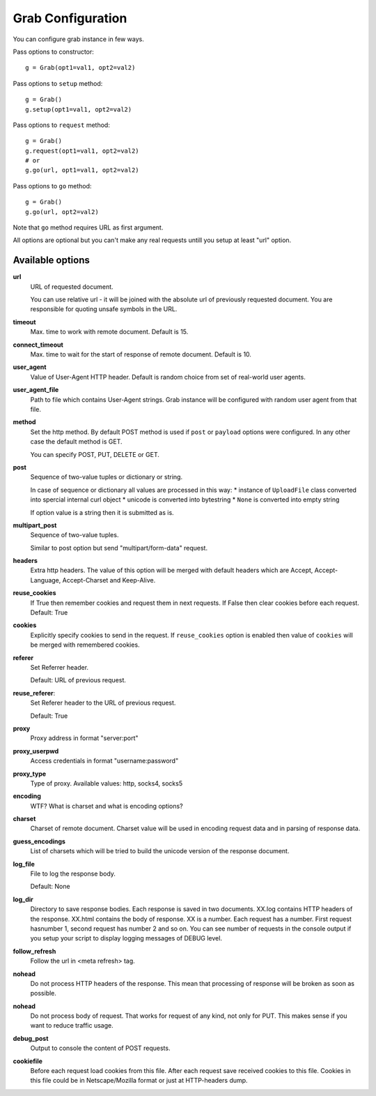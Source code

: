 .. _configuration:

Grab Configuration
==================

You can configure grab instance in few ways.

Pass options to constructor::

    g = Grab(opt1=val1, opt2=val2)

Pass options to ``setup`` method::

    g = Grab()
    g.setup(opt1=val1, opt2=val2)

Pass options to ``request`` method::

    g = Grab()
    g.request(opt1=val1, opt2=val2)
    # or
    g.go(url, opt1=val1, opt2=val2)

Pass options to ``go`` method::

    g = Grab()
    g.go(url, opt2=val2)

Note that ``go`` method requires URL as 
first argument.

All options are optional but you can't make any real requests
untill you setup at least "url" option.


Available options
-----------------

**url**
    URL of requested document.

    You can use relative url - it will be joined with the absolute url of previously
    requested document. You are responsible for quoting unsafe symbols in the
    URL.

**timeout**
    Max. time to work with remote document. Default is 15.

**connect_timeout**
    Max. time to wait for the start of response of remote document. Default is 10.

**user_agent**
    Value of User-Agent HTTP header. Default is random choice from set of real-world user agents.

**user_agent_file**
    Path to file which contains User-Agent strings. Grab instance will be configured
    with random user agent from that file.

**method**
    Set the http method. By default POST method is used if ``post`` or ``payload``
    options were configured. In any other case the default method is GET.

    You can specify POST, PUT, DELETE or GET.

**post**
    Sequence of two-value tuples or dictionary or string.

    In case of sequence or dictionary all values are processed in this way:
    * instance of ``UploadFile`` class converted into spercial internal curl object
    * unicode is converted into bytestring
    * ``None`` is converted into empty string

    If option value is a string then it is submitted as is.

**multipart_post**
    Sequence of two-value tuples.

    Similar to post option but send "multipart/form-data" request. 

**headers**
    Extra http headers. The value of this option will be merged with
    default headers which are Accept, Accept-Language, Accept-Charset and Keep-Alive.

**reuse_cookies**
    If True then remember cookies and request them in next requests.
    If False then clear cookies before each request.
    Default: True

**cookies**
    Explicitly specify cookies to send in the request. If ``reuse_cookies`` option
    is enabled then value of ``cookies`` will be merged with remembered cookies.

**referer**
    Set Referrer header.
    
    Default: URL of previous request.

**reuse_referer**:
    Set Referer header to the URL of previous request.

    Default: True

**proxy**
    Proxy address in format "server:port"

**proxy_userpwd**
    Access credentials in format "username:password"

**proxy_type**
    Type of proxy. Available values: http, socks4, socks5

**encoding**
    WTF? What is charset and what is encoding options?

**charset**
    Charset of remote document. Charset value will be used in encoding request data and
    in parsing of response data.

**guess_encodings**
    List of charsets which will be tried to build the unicode version of the response document.

**log_file**
    File to log the response body.

    Default: None

**log_dir**
    Directory to save response bodies. Each response is saved in two documents. XX.log contains
    HTTP headers of the response. XX.html contains the body of response. XX is a number. Each request
    has a number. First request hasnumber 1, second request has number 2 and so on. You can see number
    of requests in the console output if you setup your script to display logging messages of DEBUG level.

**follow_refresh**
    Follow the url in <meta refresh> tag.

**nohead**
    Do not process HTTP headers of the response. This mean that processing of response will
    be broken as soon as possible.

**nohead**
    Do not process body of request. That works for request of any kind, not only for PUT.
    This makes sense if you want to reduce traffic usage.

**debug_post**
    Output to console the content of POST requests.

**cookiefile**
    Before each request load cookies from this file. After each request save received cookies to 
    this file. Cookies in this file could be in Netscape/Mozilla format or just at HTTP-headers dump.
